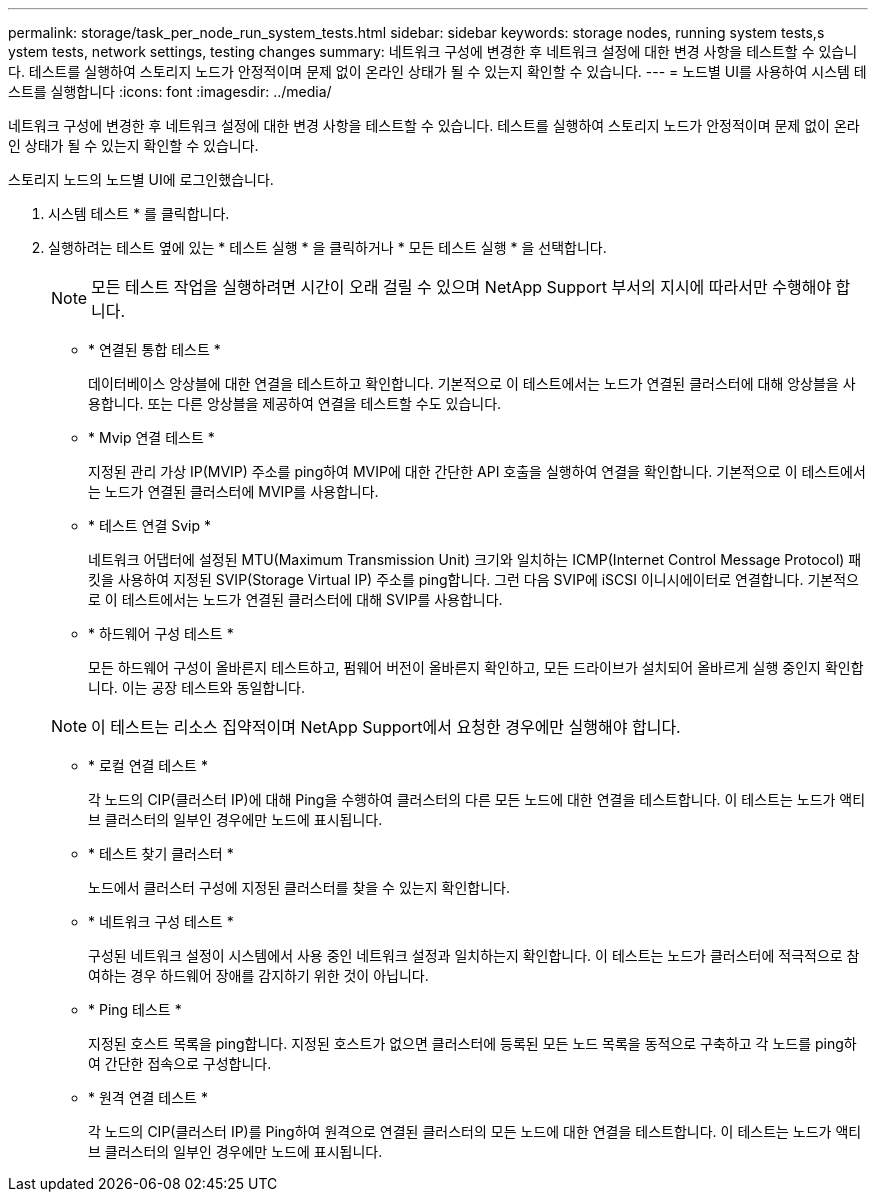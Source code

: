 ---
permalink: storage/task_per_node_run_system_tests.html 
sidebar: sidebar 
keywords: storage nodes, running system tests,s ystem tests, network settings, testing changes 
summary: 네트워크 구성에 변경한 후 네트워크 설정에 대한 변경 사항을 테스트할 수 있습니다. 테스트를 실행하여 스토리지 노드가 안정적이며 문제 없이 온라인 상태가 될 수 있는지 확인할 수 있습니다. 
---
= 노드별 UI를 사용하여 시스템 테스트를 실행합니다
:icons: font
:imagesdir: ../media/


[role="lead"]
네트워크 구성에 변경한 후 네트워크 설정에 대한 변경 사항을 테스트할 수 있습니다. 테스트를 실행하여 스토리지 노드가 안정적이며 문제 없이 온라인 상태가 될 수 있는지 확인할 수 있습니다.

스토리지 노드의 노드별 UI에 로그인했습니다.

. 시스템 테스트 * 를 클릭합니다.
. 실행하려는 테스트 옆에 있는 * 테스트 실행 * 을 클릭하거나 * 모든 테스트 실행 * 을 선택합니다.
+

NOTE: 모든 테스트 작업을 실행하려면 시간이 오래 걸릴 수 있으며 NetApp Support 부서의 지시에 따라서만 수행해야 합니다.

+
** * 연결된 통합 테스트 *
+
데이터베이스 앙상블에 대한 연결을 테스트하고 확인합니다. 기본적으로 이 테스트에서는 노드가 연결된 클러스터에 대해 앙상블을 사용합니다. 또는 다른 앙상블을 제공하여 연결을 테스트할 수도 있습니다.

** * Mvip 연결 테스트 *
+
지정된 관리 가상 IP(MVIP) 주소를 ping하여 MVIP에 대한 간단한 API 호출을 실행하여 연결을 확인합니다. 기본적으로 이 테스트에서는 노드가 연결된 클러스터에 MVIP를 사용합니다.

** * 테스트 연결 Svip *
+
네트워크 어댑터에 설정된 MTU(Maximum Transmission Unit) 크기와 일치하는 ICMP(Internet Control Message Protocol) 패킷을 사용하여 지정된 SVIP(Storage Virtual IP) 주소를 ping합니다. 그런 다음 SVIP에 iSCSI 이니시에이터로 연결합니다. 기본적으로 이 테스트에서는 노드가 연결된 클러스터에 대해 SVIP를 사용합니다.

** * 하드웨어 구성 테스트 *
+
모든 하드웨어 구성이 올바른지 테스트하고, 펌웨어 버전이 올바른지 확인하고, 모든 드라이브가 설치되어 올바르게 실행 중인지 확인합니다. 이는 공장 테스트와 동일합니다.

+

NOTE: 이 테스트는 리소스 집약적이며 NetApp Support에서 요청한 경우에만 실행해야 합니다.

** * 로컬 연결 테스트 *
+
각 노드의 CIP(클러스터 IP)에 대해 Ping을 수행하여 클러스터의 다른 모든 노드에 대한 연결을 테스트합니다. 이 테스트는 노드가 액티브 클러스터의 일부인 경우에만 노드에 표시됩니다.

** * 테스트 찾기 클러스터 *
+
노드에서 클러스터 구성에 지정된 클러스터를 찾을 수 있는지 확인합니다.

** * 네트워크 구성 테스트 *
+
구성된 네트워크 설정이 시스템에서 사용 중인 네트워크 설정과 일치하는지 확인합니다. 이 테스트는 노드가 클러스터에 적극적으로 참여하는 경우 하드웨어 장애를 감지하기 위한 것이 아닙니다.

** * Ping 테스트 *
+
지정된 호스트 목록을 ping합니다. 지정된 호스트가 없으면 클러스터에 등록된 모든 노드 목록을 동적으로 구축하고 각 노드를 ping하여 간단한 접속으로 구성합니다.

** * 원격 연결 테스트 *
+
각 노드의 CIP(클러스터 IP)를 Ping하여 원격으로 연결된 클러스터의 모든 노드에 대한 연결을 테스트합니다. 이 테스트는 노드가 액티브 클러스터의 일부인 경우에만 노드에 표시됩니다.




